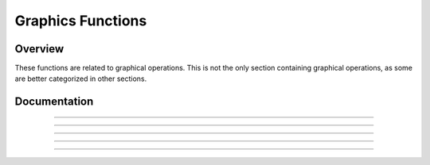 Graphics Functions
==================

Overview
~~~~~~~~
These functions are related to graphical operations. This is not the only section containing graphical operations, as some are better categorized in other sections. 

Documentation
~~~~~~~~~~~~~

.. function:: FillScreen: det(16, LOW, HIGH)

    This function fills the screen with the color specified. It is faster than using TextRect to draw a rectangle over the entire screen.

    Parameters:
     * ``LOW``: Low byte of color.
     * ``HIGH``: High byte of color.

    Alternative method: ``det(16, OS_COLOR)``
     * ``OS_COLOR``: Color from TI-OS Colors menu, like RED or BLUE or NAVY.

    Colors:
     * A list of colors can be found `here <colors.html>`__.

    Returns:
     * Fills the screen with the specified color.

------------

.. function:: DrawLine: det(17, LOW, HIGH, X1, Y1, X2, Y2)

    Draws a line of the specified color from (X1, Y1) to (X2, Y2).

    Parameters:
     * ``LOW``: Low byte of color.
     * ``HIGH``: High byte of color.
     * ``X1``: X location to begin drawing the line from, beginning from the top-left corner of the screen. X has a range of 0 - 319.
     * ``Y1``: Y location to begin drawing the line from, beginning from the top-left corner of the screen. Y has a range of 0 - 239
     * ``X2``: X location to finish drawing the line at, beginning from the top-left corner of the screen.
     * ``Y2``: Y location to finish drawing the line at, beginning from the top-left corner of the screen.

    Alternative method: ``det(17, OS_COLOR, X1, Y1, X2, Y2)``
     * ``OS_COLOR``: Color from TI-OS Colors menu, like RED or BLUE or NAVY.

    Colors:
     * A list of colors can be found `here <colors.html>`__.

    Returns:
     * Draws a line of the specified color from (X1, Y1) to (X2, Y2).

------------

.. function:: SetPixel: det(18, LOW, HIGH, X, Y)

    Sets the pixel located at (X, Y) to the color specified.

    Parameters:
     * ``LOW``: Low byte of color.
     * ``HIGH``: High byte of color.
     * ``X``: X location of the pixel to set, beginning from the top-left corner of the screen.
     * ``Y``: Y location of the pixel to set, beginning from the top-left corner of the screen.

    Alternative method: ``det(17, OS_COLOR, X, Y)``
     * ``OS_COLOR``: Color from TI-OS Colors menu, like RED or BLUE or NAVY.

    .. note::
        If you use the alternative method and use 0 for ``OS_COLOR``, it will invert the specified pixel instead of drawing a color.

    Colors:
     * A list of colors can be found `here <colors.html>`__.

    Returns:
     * Sets the pixel at (X, Y) to the color specified, or inverts it if using the alternative method with ``OS_COLOR`` being 0.

------------

.. function:: GetPixel: det(19, X, Y)

    Returns a LOW and HIGH byte representing the color of the pixel at (X, Y) in ``Ans`` and ``Theta`` respectively.

    Parameters:
     * ``X``: X location of the pixel to check, beginning from the top-left corner of the screen.
     * ``Y``: Y location of the pixel to check, beginning from the top-left corner of the screen.
    
    Returns:
     * ``Ans``: LOW byte of the color of the pixel checked
     * ``Theta``: HIGH byte of the color of the pixel checked

------------

.. function:: PixelTestColor: det(20, ROW, COLUMN)

    This function works just like OS function pxl-Test() does, however, it will return 0 if no pixel is present and the OS color of the pixel if one is present. This only applies to the graph screen, like pxl-Test().

    Parameters:
     * ``ROW``: Row of the graphscreen that contains the pixel to test.
     * ``COLUMN``: Column of the graphscreen that contains the pixel to test.

    .. tip::
        The arguments and functionality of this are identical to pxl-Test(), other than the fact that this returns the color of the pixel if one is present.

    Returns:
     * ``Theta``: 0 if no pixel was present, otherwise will contain the OS color of the pixel tested.

------------

.. function:: PutSprite: det(21, X, Y, WIDTH, HEIGHT), Str9 = sprite data

    This function draws a sprite at (X, Y) with a width of WIDTH and a height of HEIGHT. It is designed to be fast, and so it does not have as much error checking, meaning that it will display a sprite of the given width and height regardless of the length of the given sprite data. The sprite data is made up of hex values referring to xLIBC colors, which can be found `here <https://roccoloxprograms.github.io/XlibcColorPicker/>`__. The data is stored left to right and top to bottom. For example, take a sprite that looks like this:

    .. figure:: images/sampleSprite.png
        :alt: A sample sprite, being a basic face. Nobody knows what expression the face is making, since there weren't enough pixels in an 8x8 square to convey emotion.
        :align: center

        A sample sprite.

    We'll convert it into a a matrix, where each pixel is replaced with the hex equivalent of its xLIBC color::

        [FF, FF, 00, 00, 00, 00, FF, FF
         FF, 00, E6, E6, E6, E6, 00, FF
         00, E6, 00, E6, E6, 00, E6, 00
         00, E6, 00, E5, E5, 00, E6, 00
         00, E5, E5, E5, E5, E5, E5, 00
         00, E5, E5, 00, 00, E5, E5, 00
         FF, 00, E5, E5, E5, E5, 00, FF
         FF, FF, 00, 00, 00, 00, FF, FF]

    Then, to make it a string, we'll take remove the newlines and commas, like this::

.. only:: html

        .. code-block::
    
            "FFFF00000000FFFFFF00E6E6E6E600FF00E600E6E600E60000E600E5E500E60000E5E5E5E5E5E50000E5E500FF00E5E5E5E500FFFFFF00000000FFFF" -> Str9

.. only:: latex

        .. code-block:: txt
    
            "FFFF00000000FFFFFF00E6E6E6E600FF00E600E6E600E60000E600E5E500E600
            00E5E5E5E5E5E50000E5E500FF00E5E5E5E500FFFFFF00000000FFFF" -> Str9


    Parameters:
     * ``X``: X location to draw the sprite, beginning at the top-left corner of the screen.
     * ``Y``: Y location to draw the sprite, beginning at the top-left corner of the screen.
     * ``WIDTH``: Width of the sprite in pixels.
     * ``HEIGHT``: Height of the sprite in pixels.
     * ``Str9``: Sprite data, as explained above.

    Colors:
     * Uses hex codes referring to the xLIBC colors. A good resource for the xLIBC palette can be found `here <https://roccoloxprograms.github.io/XlibcColorPicker/>`__.
    
    Returns:
     * Draws a sprite of the specified width and height at (X, Y).

    .. warning::
        Keep in mind that the function will not check if your string is long enough for the provided width and height. If your string is an incorrect size, it will still draw a sprite of the specified width and height, though parts of the drawn sprite could be garbage.
